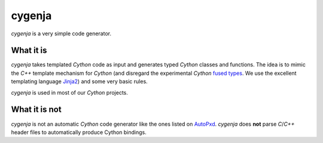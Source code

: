 cygenja
=======

`cygenja` is a very simple code generator.

What it is
----------

`cygenja` takes templated `Cython` code as input and generates typed `Cython` classes and functions. The idea is to mimic the `C++` template mechanism for `Cython` (and disregard the
experimental `Cython` `fused types <http://docs.cython.org/src/userguide/fusedtypes.html>`_. We use the excellent templating language `Jinja2 <http://jinja.pocoo.org/docs/dev/>`_) and some very basic rules.

`cygenja` is used in most of our `Cython` projects.

What it is not
--------------

`cygenja` is not an automatic `Cython` code generator like the ones listed on `AutoPxd <https://github.com/cython/cython/wiki/AutoPxd>`_. `cygenja` does **not**
parse `C`/`C++` header files to automatically produce Cython bindings.
